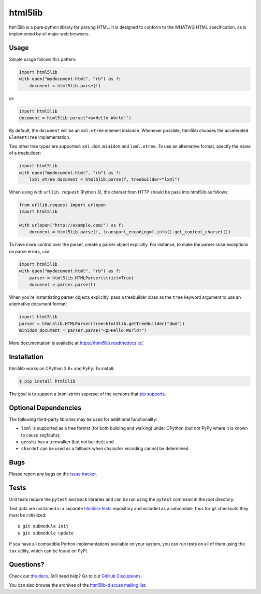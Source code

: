 html5lib
========

.. image:: https://github.com/html5lib/html5lib-python/actions/workflows/python-tox.yml/badge.svg
    :target: https://github.com/html5lib/html5lib-python/actions/workflows/python-tox.yml

html5lib is a pure-python library for parsing HTML. It is designed to
conform to the WHATWG HTML specification, as is implemented by all major
web browsers.


Usage
-----

Simple usage follows this pattern:

.. code-block:: python

  import html5lib
  with open("mydocument.html", "rb") as f:
      document = html5lib.parse(f)

or:

.. code-block:: python

  import html5lib
  document = html5lib.parse("<p>Hello World!")

By default, the ``document`` will be an ``xml.etree`` element instance.
Whenever possible, html5lib chooses the accelerated ``ElementTree``
implementation.

Two other tree types are supported: ``xml.dom.minidom`` and
``lxml.etree``. To use an alternative format, specify the name of
a treebuilder:

.. code-block:: python

  import html5lib
  with open("mydocument.html", "rb") as f:
      lxml_etree_document = html5lib.parse(f, treebuilder="lxml")

When using with ``urllib.request`` (Python 3), the charset from HTTP
should be pass into html5lib as follows:

.. code-block:: python

  from urllib.request import urlopen
  import html5lib

  with urlopen("http://example.com/") as f:
      document = html5lib.parse(f, transport_encoding=f.info().get_content_charset())

To have more control over the parser, create a parser object explicitly.
For instance, to make the parser raise exceptions on parse errors, use:

.. code-block:: python

  import html5lib
  with open("mydocument.html", "rb") as f:
      parser = html5lib.HTMLParser(strict=True)
      document = parser.parse(f)

When you're instantiating parser objects explicitly, pass a treebuilder
class as the ``tree`` keyword argument to use an alternative document
format:

.. code-block:: python

  import html5lib
  parser = html5lib.HTMLParser(tree=html5lib.getTreeBuilder("dom"))
  minidom_document = parser.parse("<p>Hello World!")

More documentation is available at https://html5lib.readthedocs.io/.


Installation
------------

html5lib works on CPython 3.8+ and PyPy. To install:

.. code-block:: bash

    $ pip install html5lib

The goal is to support a (non-strict) superset of the versions that `pip
supports
<https://pip.pypa.io/en/stable/installing/#python-and-os-compatibility>`_.

Optional Dependencies
---------------------

The following third-party libraries may be used for additional
functionality:

- ``lxml`` is supported as a tree format (for both building and
  walking) under CPython (but *not* PyPy where it is known to cause
  segfaults);

- ``genshi`` has a treewalker (but not builder); and

- ``chardet`` can be used as a fallback when character encoding cannot
  be determined.


Bugs
----

Please report any bugs on the `issue tracker
<https://github.com/html5lib/html5lib-python/issues>`_.


Tests
-----

Unit tests require the ``pytest`` and ``mock`` libraries and can be
run using the ``pytest`` command in the root directory.

Test data are contained in a separate `html5lib-tests
<https://github.com/html5lib/html5lib-tests>`_ repository and included
as a submodule, thus for git checkouts they must be initialized::

  $ git submodule init
  $ git submodule update

If you have all compatible Python implementations available on your
system, you can run tests on all of them using the ``tox`` utility,
which can be found on PyPI.


Questions?
----------

Check out `the docs <https://html5lib.readthedocs.io/en/latest/>`_. Still
need help? Go to our `GitHub Discussions
<https://github.com/html5lib/html5lib-python/discussions>`_.

You can also browse the archives of the `html5lib-discuss mailing list 
<https://www.mail-archive.com/html5lib-discuss@googlegroups.com/>`_.
